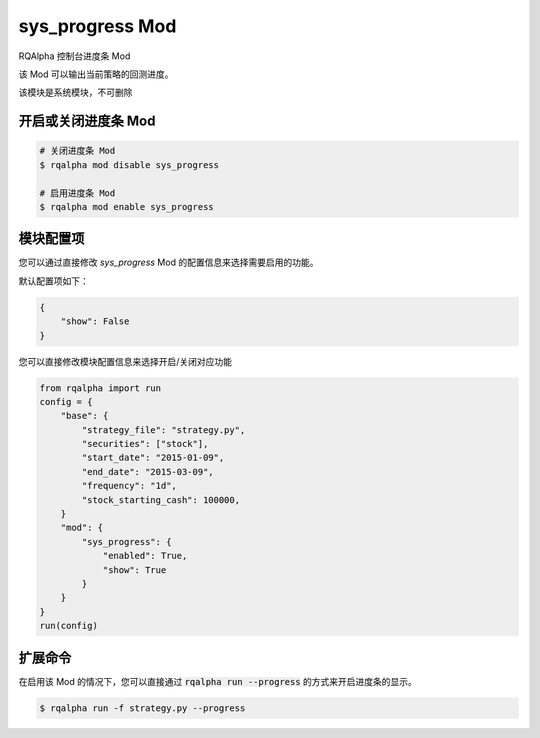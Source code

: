 ===============================
sys_progress Mod
===============================

RQAlpha 控制台进度条 Mod

该 Mod 可以输出当前策略的回测进度。

该模块是系统模块，不可删除

开启或关闭进度条 Mod
===============================

..  code-block:: bash

    # 关闭进度条 Mod
    $ rqalpha mod disable sys_progress

    # 启用进度条 Mod
    $ rqalpha mod enable sys_progress

模块配置项
===============================

您可以通过直接修改 `sys_progress` Mod 的配置信息来选择需要启用的功能。

默认配置项如下：

..  code-block:: python

    {
        "show": False
    }

您可以直接修改模块配置信息来选择开启/关闭对应功能

..  code-block:: python

    from rqalpha import run
    config = {
        "base": {
            "strategy_file": "strategy.py",
            "securities": ["stock"],
            "start_date": "2015-01-09",
            "end_date": "2015-03-09",
            "frequency": "1d",
            "stock_starting_cash": 100000,
        }
        "mod": {
            "sys_progress": {
                "enabled": True,
                "show": True
            }
        }
    }
    run(config)

扩展命令
===============================

在启用该 Mod 的情况下，您可以直接通过 :code:`rqalpha run --progress` 的方式来开启进度条的显示。

..  code-block:: bash

    $ rqalpha run -f strategy.py --progress
